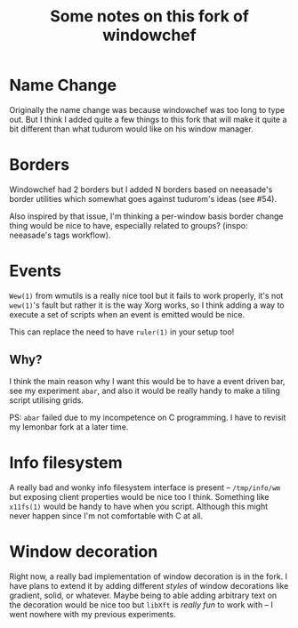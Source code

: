 #+TITLE:Some notes on this fork of windowchef
* Name Change
Originally the name change was because windowchef was too long to type out.
But I think I added quite a few things to this fork that will make it quite a bit
different than what tudurom would like on his window manager.
* Borders
Windowchef had 2 borders but I added N borders based on neeasade's
border utilities which somewhat goes against tudurom's ideas (see #54).

Also inspired by that issue, I'm thinking a per-window basis border change
thing would be nice to have, especially related to groups? (inspo: neeasade's
tags workflow).
* Events
~Wew(1)~ from wmutils is a really nice tool but it fails to work properly,
it's not ~wew(1)~'s fault but rather it is the way Xorg works, so I think adding
a way to execute a set of scripts when an event is emitted would be nice.

This can replace the need to have ~ruler(1)~ in your setup too!
** Why?
I think the main reason why I want this would be to have a event driven
bar, see my experiment ~abar~, and also it would be really handy to make
a tiling script utilising grids.

PS: ~abar~ failed due to my incompetence on C programming. I have to
revisit my lemonbar fork at a later time.
* Info filesystem
A really bad and wonky info filesystem interface is present -- ~/tmp/info/wm~
but exposing client properties would be nice too I think. Something like
~x11fs(1)~ would be handy to have when you script. Although this might
never happen since I'm not comfortable with C at all.
* Window decoration
Right now, a really bad implementation of window decoration is in the fork.
I have plans to extend it by adding different /styles/ of window decorations like
gradient, solid, or whatever. Maybe being to able adding arbitrary text on the
decoration would be nice too but ~libXft~ is /really fun/ to work with -- I went
nowhere with my previous experiments.
